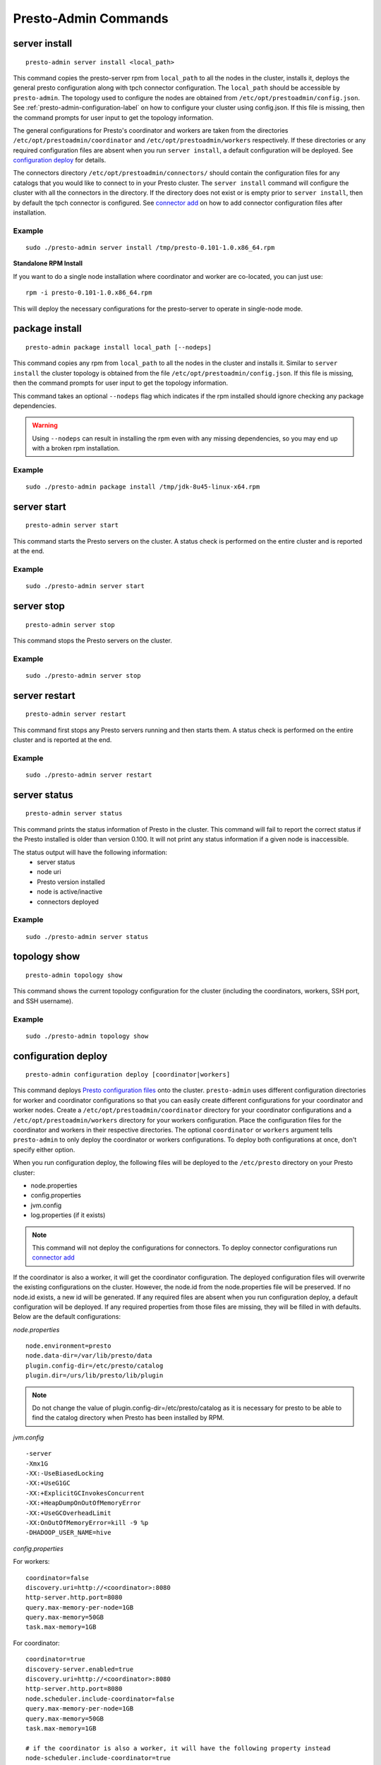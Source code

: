 =====================
Presto-Admin Commands
=====================

.. _server-install-label:

**************
server install
**************
::

    presto-admin server install <local_path>

This command copies the presto-server rpm from ``local_path`` to all the nodes in the cluster, installs it, deploys the general presto configuration along with tpch connector configuration. The ``local_path`` should be accessible by ``presto-admin``.
The topology used to configure the nodes are obtained from ``/etc/opt/prestoadmin/config.json``. See :ref:`presto-admin-configuration-label` on how to configure your cluster using config.json. If this file is missing, then the command prompts for user input to get the topology information.

The general configurations for Presto's coordinator and workers are taken from the directories ``/etc/opt/prestoadmin/coordinator`` and ``/etc/opt/prestoadmin/workers`` respectively. If these directories or any required configuration files are absent when you run ``server install``, a default configuration will be deployed. See `configuration deploy`_ for details.

The connectors directory ``/etc/opt/prestoadmin/connectors/`` should contain the configuration files for any catalogs that you would like to connect to in your Presto cluster.
The ``server install`` command will configure the cluster with all the connectors in the directory. If the directory does not exist or is empty prior to ``server install``, then by default the tpch connector is configured. See `connector add`_ on how to add connector configuration files after installation.

Example
-------
::

    sudo ./presto-admin server install /tmp/presto-0.101-1.0.x86_64.rpm

**Standalone RPM Install**

If you want to do a single node installation where coordinator and worker are co-located, you can just use:
::

    rpm -i presto-0.101-1.0.x86_64.rpm

This will deploy the necessary configurations for the presto-server to operate in single-node mode.

***************
package install
***************

::

    presto-admin package install local_path [--nodeps]

This command copies any rpm from ``local_path`` to all the nodes in the cluster and installs it. Similar to ``server install`` the cluster topology is obtained from the file ``/etc/opt/prestoadmin/config.json``. If this file is missing, then the command prompts for user input to get the topology information.

This command takes an optional ``--nodeps`` flag which indicates if the rpm installed should ignore checking any package dependencies.

.. WARNING:: Using ``--nodeps`` can result in installing the rpm even with any missing dependencies, so you may end up with a broken rpm installation.

Example
-------
::

    sudo ./presto-admin package install /tmp/jdk-8u45-linux-x64.rpm

.. _server-start-label:

************
server start
************
::

    presto-admin server start

This command starts the Presto servers on the cluster. A status check is performed on the entire cluster and is reported at the end.

Example
-------
::

    sudo ./presto-admin server start

***********
server stop
***********
::

    presto-admin server stop

This command stops the Presto servers on the cluster.

Example
-------
::

    sudo ./presto-admin server stop

.. _server-restart-label:

**************
server restart
**************
::

    presto-admin server restart

This command first stops any Presto servers running and then starts them. A status check is performed on the entire cluster and is reported at the end.

Example
-------
::

    sudo ./presto-admin server restart



.. _server-status:

*************
server status
*************
::

    presto-admin server status

This command prints the status information of Presto in the cluster. This command will
fail to report the correct status if the Presto installed is older than version 0.100. It will not print any status information if a given node is inaccessible.

The status output will have the following information:
    * server status
    * node uri
    * Presto version installed
    * node is active/inactive
    * connectors deployed

Example
-------
::

    sudo ./presto-admin server status


*************
topology show
*************
::

 presto-admin topology show

This command shows the current topology configuration for the cluster (including the coordinators, workers, SSH port, and SSH username).

Example
-------
::

    sudo ./presto-admin topology show

.. _configuration-deploy-label:

********************
configuration deploy
********************
::

    presto-admin configuration deploy [coordinator|workers]

This command deploys `Presto configuration files <https://prestodb.io/docs/current/installation/deployment.html>`_
onto the cluster. ``presto-admin`` uses different configuration directories for
worker and coordinator configurations so that you can easily create different
configurations for your coordinator and worker nodes. Create a
``/etc/opt/prestoadmin/coordinator`` directory for your coordinator
configurations and a ``/etc/opt/prestoadmin/workers`` directory for your
workers configuration.  Place the configuration files for the coordinator
and workers in their respective directories. The optional ``coordinator`` or ``workers``
argument tells ``presto-admin`` to only deploy the coordinator or workers
configurations. To deploy both configurations at once, don't specify either
option.

When you run configuration deploy, the following files will be deployed to
the ``/etc/presto`` directory on your Presto cluster:

* node.properties
* config.properties
* jvm.config
* log.properties (if it exists)

.. NOTE:: This command will not deploy the configurations for connectors.  To deploy connector configurations run `connector add`_

If the coordinator is also a worker, it will get the coordinator configuration.
The deployed configuration files will overwrite the existing configurations on
the cluster. However, the node.id from the
node.properties file will be preserved. If no node.id exists, a new id will be
generated. If any required files are absent when you run configuration deploy,
a default configuration will be deployed. If any required properties from those
files are missing, they will be filled in with defaults. Below are the default
configurations:

*node.properties* ::

    node.environment=presto
    node.data-dir=/var/lib/presto/data
    plugin.config-dir=/etc/presto/catalog
    plugin.dir=/urs/lib/presto/lib/plugin

.. NOTE:: Do not change the value of plugin.config-dir=/etc/presto/catalog as it is necessary for presto to be able to find the catalog directory when Presto has been installed by RPM.

*jvm.config* ::

    -server
    -Xmx1G
    -XX:-UseBiasedLocking
    -XX:+UseG1GC
    -XX:+ExplicitGCInvokesConcurrent
    -XX:+HeapDumpOnOutOfMemoryError
    -XX:+UseGCOverheadLimit
    -XX:OnOutOfMemoryError=kill -9 %p
    -DHADOOP_USER_NAME=hive

*config.properties*

For workers: ::

    coordinator=false
    discovery.uri=http://<coordinator>:8080
    http-server.http.port=8080
    query.max-memory-per-node=1GB
    query.max-memory=50GB
    task.max-memory=1GB

For coordinator: ::

    coordinator=true
    discovery-server.enabled=true
    discovery.uri=http://<coordinator>:8080
    http-server.http.port=8080
    node.scheduler.include-coordinator=false
    query.max-memory-per-node=1GB
    query.max-memory=50GB
    task.max-memory=1GB

    # if the coordinator is also a worker, it will have the following property instead
    node-scheduler.include-coordinator=true

See :ref:`presto-port-configuration-label` for details on http port configuration.

Example
-------
If you want to change the jvm configuration on the coordinator and the
``node.environment`` property from ``node.properties`` on all nodes, add the
following ``jvm.config`` to ``/etc/opt/prestoadmin/coordinator``

.. code-block:: none

    -server
    -Xmx1G
    -XX:-UseBiasedLocking
    -XX:+UseG1GC
    -XX:+ExplicitGCInvokesConcurrent
    -XX:+HeapDumpOnOutOfMemoryError
    -XX:+UseGCOverheadLimit
    -XX:OnOutOfMemoryError=kill -9 %p

Further, add the following ``node.properties`` to
``/etc/opt/prestoadmin/coordinator`` and ``/etc/opt/prestoadmin/workers``: ::

    node.environment=test

Then run: ::

    sudo ./presto-admin configuration deploy

This will distribute to the coordinator a default ``config.properties``, the new
``jvm.config``, and a ``node.properties`` with all of the default properties,
except ``node.environment``, which will be set to ``test``.  The workers will
receive the default ``config.properties`` and ``jvm.config``, and the same
``node.properties`` as the coordinator.

If instead you just want to update the coordinator configuration, run: ::

    sudo ./presto-admin configuration deploy coordinator

This will leave the workers configuration as it was, but update the
coordinator's configuration

******************
configuration show
******************
::

    presto-admin configuration show [node|jvm|config|log]

This command prints the contents of the Presto configuration files deployed in the cluster. It takes an optional configuration name argument for the configuration files node.properties, jvm.config, config.properties and log.properties. For missing configuration files a warning will be printed except for log.properties file, since it is an optional configuration file in your Presto cluster.

If no argument is specified, then all four configurations will be printed.

Example
-------
::

    sudo ./presto-admin configuration show node

.. _connector-add:

*************
connector add
*************
::

    presto-admin connector add [<name>]

This command is used to deploy connector configurations to the Presto cluster.
`Connector configurations <https://prestodb.io/docs/current/connector.html>`_ are
kept in the configuration directory ``/etc/opt/prestoadmin/connectors``

To add a connector using ``presto-admin``, first create a configuration file in
``/etc/opt/prestoadmin/connectors``. The file should be named
``<name>.properties`` and contain the configuration for that connector.

Use the optional ``name`` argument to add a particular connector to your
cluster. To deploy all connectors in the connectors configuration directory,
leave the name argument out.

In order to query using the newly added connector, you need to restart the
Presto server (see `server restart`_): ::

    presto-admin server restart

Example
-------
To add the jmx connector, create a file
``/etc/opt/prestoadmin/connectors/jmx.properties`` with the content
``connector.name=jmx``.
Then run: ::

    sudo ./presto-admin connector add jmx
    sudo ./presto-admin server restart

If you have two connectors in the configuration directory, for example
``jmx.properties`` and ``dummy.properties``, and would like to deploy both at
once, you could run ::

    sudo ./presto-admin connector add
    sudo ./presto-admin server restart

****************
connector remove
****************
::

    presto-admin connector remove <name>

The connector remove command is used to remove a connector from your presto
cluster configuration. Running the command will remove the connector from all
nodes in the Presto cluster. Additionally, it will remove the local
configuration file for the connector.

In order for the change to take effect, you will need to restart services. ::

    presto-admin server restart


Example
-------
For example: To remove the jmx connector, run ::

    sudo ./presto-admin connector remove jmx
    sudo ./presto-admin server restart

**************
plugin add_jar
**************
::

    presto-admin plugin add_jar <local-path> <plugin-name> [<plugin-dir>]

This command deploys the jar at ``local-path`` to the plugin directory for
``plugin-name``.  By default ``/usr/lib/presto/lib/plugin`` is used as the
top-level plugin directory. To deploy the jar to a different location, use the
optional ``plugin-dir`` argument.

Example
-------
::

    sudo ./presto-admin plugin add_jar program.jar hive-cdh5
    sudo ./presto-admin plugin add_jar program.jar hive-cdh5 /my/plugin/dir

The first example will deploy program.jar to
``/usr/lib/presto/lib/plugin/hive-cdh5/program.jar``
The second example will deploy it to ``/my/plugin/dir/hive-cdh5/program.jar``.

.. _collect-logs:

************
collect logs
************
::

    presto-admin collect logs

This command gathers Presto server logs and launcher logs from the ``/var/log/presto/`` directory across the cluster along with the
``/var/log/prestoadmin/presto-admin.log`` and creates a tar file. The final tar output will be saved at ``/tmp/presto-debug-logs.tar.bz2``.


Example
-------
::

    sudo ./presto-admin collect logs

.. _collect-query-info:

******************
collect query_info
******************
::

    presto-admin collect query_info <query_id>

This command gathers information about a Presto query identified by the given ``query_id`` and stores that information in a JSON file.
The output file will be saved at ``/tmp/presto-debug/query_info_<query_id>.json``.

Example
-------
::

    sudo ./presto-admin collect query_info 20150525_234711_00000_7qwaz

.. _collect-system-info:

*******************
collect system_info
*******************
::

    presto-admin collect system_info

This command gathers various system specific information from the cluster. The information is saved in a tar file at ``/tmp/presto-debug-sysinfo.tar.bz2``.
The gathered information includes:

 * Node specific information from Presto like node uri, last response time, recent failures, recent requests made to the node, etc.
 * Connectors configured
 * Other system specific information like OS information, Java version, ``presto-admin`` version and Presto server version

Example
-------
::

    sudo ./presto-admin collect system_info

****************
server uninstall
****************
::

    presto-admin server uninstall

This command stops the Presto server if running on the cluster and uninstalls the Presto rpm. The uninstall command removes any presto
related files deployed during ``server install`` but retains the Presto logs at ``/var/log/presto``.

Example
-------
::

    sudo ./presto-admin server uninstall

****************
script run
****************
::

    presto-admin script run <local-path-to-script> [<remote-dir-to-put-script>]

This command can be used to run an arbitrary script on a cluster. It copies the
script from its local location to the specified remote directory (defaults to
/tmp), makes the file executable, and runs it.

Example
-------
::

    sudo ./presto-admin script run /my/local/script.sh
    sudo ./presto-admin script run /my/local/script.sh /remote/dir
